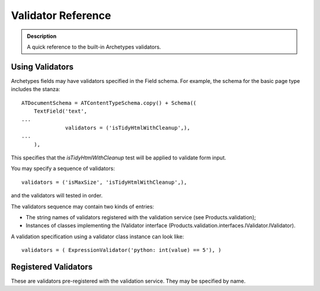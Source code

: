 ======================
Validator Reference
======================

.. admonition:: Description

	A quick reference to the built-in Archetypes validators.

Using Validators
----------------

Archetypes fields may have validators specified in the Field schema. For
example, the schema for the basic page type includes the stanza:

::

    ATDocumentSchema = ATContentTypeSchema.copy() + Schema((
        TextField('text',
    ...
                  validators = ('isTidyHtmlWithCleanup',),
    ...
        ),

This specifies that the *isTidyHtmlWithCleanup* test will be applied to
validate form input.

You may specify a sequence of validators:

::

    validators = ('isMaxSize', 'isTidyHtmlWithCleanup',),

and the validators will tested in order.

The validators sequence may contain two kinds of entries:

-  The string names of validators registered with the validation service
   (see Products.validation);
-  Instances of classes implementing the IValidator interface
   (Products.validation.interfaces.IValidator.IValidator).

A validation specification using a validator class instance can look
like:

::

    validators = ( ExpressionValidator('python: int(value) == 5'), )

 

Registered Validators
---------------------

These are validators pre-registered with the validation service. They
may be specified by name.